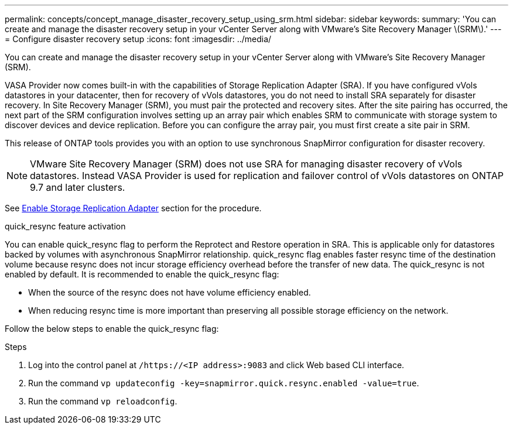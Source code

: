 ---
permalink: concepts/concept_manage_disaster_recovery_setup_using_srm.html
sidebar: sidebar
keywords:
summary: 'You can create and manage the disaster recovery setup in your vCenter Server along with VMware’s Site Recovery Manager \(SRM\).'
---
= Configure disaster recovery setup
:icons: font
:imagesdir: ../media/

[.lead]
You can create and manage the disaster recovery setup in your vCenter Server along with VMware's Site Recovery Manager (SRM).

VASA Provider now comes built-in with the capabilities of Storage Replication Adapter (SRA). If you have configured vVols datastores in your datacenter, then for recovery of vVols datastores, you do not need to install SRA separately for disaster recovery. In Site Recovery Manager (SRM), you must pair the protected and recovery sites. After the site pairing has occurred, the next part of the SRM configuration involves setting up an array pair which enables SRM to communicate with storage system to discover devices and device replication. Before you can configure the array pair, you must first create a site pair in SRM.

This release of ONTAP tools provides you with an option to use synchronous SnapMirror configuration for disaster recovery.

NOTE: VMware Site Recovery Manager (SRM) does not use SRA for managing disaster recovery of vVols datastores. Instead VASA Provider is used for replication and failover control of vVols datastores on ONTAP 9.7 and later clusters.

See link:../protect/task_enable_storage_replication_adapter.html[Enable Storage Replication Adapter] section for the procedure. 

.quick_resync feature activation

You can enable quick_resync flag to perform the Reprotect and Restore operation in SRA. This is applicable only for datastores backed by volumes with asynchronous SnapMirror relationship. quick_resync flag enables faster resync time of the destination volume because resync does not incur storage efficiency overhead
before the transfer of new data.
The quick_resync is not enabled by default. It is recommended to enable the quick_resync flag:

* When the source of the resync does not have volume efficiency enabled.
* When reducing resync time is more important than preserving all possible storage efficiency on the network.

Follow the below steps to enable the quick_resync flag:

.Steps

. Log into the control panel at `/https://<IP address>:9083` and click Web based CLI interface.
. Run the command `vp updateconfig -key=snapmirror.quick.resync.enabled -value=true`.
. Run the command `vp reloadconfig`.
